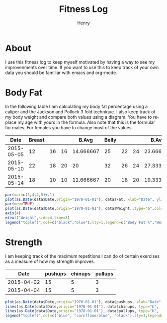 #+TITLE:      Fitness Log
#+AUTHOR:     Henry
#+EMAIL:      
#+LANGUAGE:   en
* About
I use this fitness log to keep myself motivated by having a way to see my improvenments over time.
If you want to use this to keep track of your own data you should be familiar with emacs and org-mode.
 
* Body Fat
In the following table I am calculating my body fat percentage using a caliper and the Jackson and Pollock 3 fold technique.
I also keep track of my body weight and compare both values using a diagram. You have to replace my age with yours in the formula.
Also note that this is the formular for males. For females you have to change most of the values.

#+tblname: caliper
|       Date | Breast |    |    |     B.Avg | Belly |    |    |     B.Avg | Thigh |    |    |     T.Avg | Weight |       Fat |   Density |
|------------+--------+----+----+-----------+-------+----+----+-----------+-------+----+----+-----------+--------+-----------+-----------|
| 2015-05-05 |     12 | 16 | 16 | 14.666667 |    25 | 22 | 24 | 23.666667 |    18 | 24 | 20 | 20.666667 |   88.8 | 17.663966 | 1.0584523 |
| 2015-05-10 |     22 | 18 | 20 |        20 |    32 | 26 | 24 | 27.333333 |    20 | 22 | 22 | 21.333333 |   88.8 | 20.337657 | 1.0524354 |
| 2015-05-14 |     18 | 10 | 10 | 12.666667 |    20 | 18 | 20 | 19.333333 |    22 | 20 | 20 | 20.666667 |   90.1 | 15.857580 | 1.0625565 |
#+TBLFM: $5 = vmean($2..$4)::$9 = vmean($6..$8)::$13 = vmean($10..$12)::$16=1.10938-(0.0008267 *($5+$9+$13)) + (0.0000016*(($5+$9+$13)*($5+$9+$13)))-(0.0002574 *30)::$15=(495/$16)-450
# Calculation method Jackson and Pollock 3 fold technique.

#+begin_src R :exports both :results output graphics :var data=caliper :file body_fat.png :width 800 :height 600
par(mar=c(5,4,4,5)+.1)
plot(as.Date(data$Date,origin="1970-01-01"), data$Fat, xlab="Date", ylim=c(0,30), ylab="Body Fat %",format="%d %b", type="b", pch=16, col="black")
par(new=TRUE)
plot(as.Date(data$Date,origin="1970-01-01"), data$Weight,,type="b",col="blue",xaxt="n",yaxt="n",xlab="",ylab="")
axis(4)
mtext("Weight",side=4,line=3)
legend("topleft",col=c("black","blue"),lty=1,legend=c("Body Fat %","Weight"))
#+End_src

#+RESULTS:
[[file:body_fat.png]]


* Strength
I am keeping track of the maximum repetitions I can do of certain exercises as a measure of how my strength improves.
#+tblname: strength
|       Date | pushups | chinups | pullups |
|------------+---------+---------+---------|
| 2015-04-02 |      15 |       5 |       3 |
| 2015-04-04 |      15 |       5 |       3 |


#+begin_src R :exports both :results output graphics :var data=strength :file strength.png :width 800 :height 600
plot(as.Date(data$Date,origin="1970-01-01"), data$pushups, xlab="Date", ylim=c(0,50), ylab="Max. Repetitions",format="%d %b", type="b", pch=16, col="blue")
lines(as.Date(data$Date,origin="1970-01-01"), data$chinups, type="b",  col="cornflowerblue")
lines(as.Date(data$Date,origin="1970-01-01"), data$pullups, type="b",  col="black")
legend("topleft",col=c("blue", "cornflowerblue", "black"),lty=1,legend=c("Push Ups","Chin Ups", "Pull Ups"))
#+End_src

#+RESULTS:
[[file:strength.png]]

